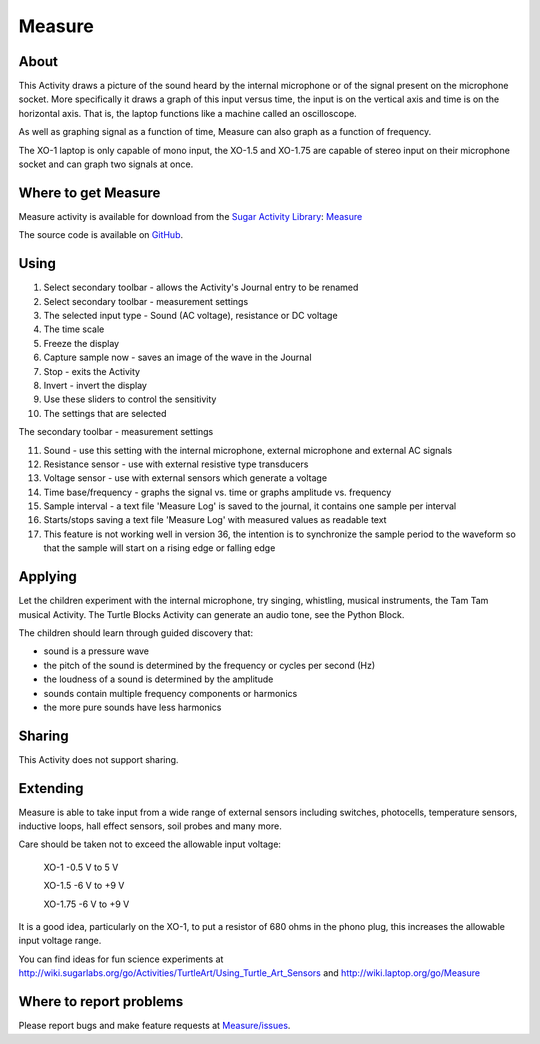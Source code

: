 .. _measure:

=======
Measure
=======

About
-----

This Activity draws a picture of the sound heard by the internal microphone or of the signal present on the microphone socket. More specifically it draws a graph of this input versus time, the input is on the vertical axis and time is on the horizontal axis. That is, the laptop functions like a machine called an oscilloscope.

As well as graphing signal as a function of time, Measure can also graph as a function of frequency.

The XO-1 laptop is only capable of mono input, the XO-1.5 and XO-1.75 are capable of stereo input on their microphone socket and can graph two signals at once.

.. image :: ../images/200px-Measure_tut_1_24.jpg


Where to get Measure
--------------------

Measure activity is available for download from the `Sugar Activity Library <http://activities.sugarlabs.org/en-US/sugar/>`__:
`Measure <http://activities.sugarlabs.org/en-US/sugar/addon/4197>`__

The source code is available on `GitHub <https://github.com/sugarlabs/Measure>`__.


Using
-----

.. image :: ../images/600px-Measure-screen.JPG

1. Select secondary toolbar - allows the Activity's Journal entry to be renamed
2. Select secondary toolbar - measurement settings
3. The selected input type - Sound (AC voltage), resistance or DC voltage
4. The time scale
5. Freeze the display
6. Capture sample now - saves an image of the wave in the Journal
7. Stop - exits the Activity
8. Invert - invert the display
9. Use these sliders to control the sensitivity
10. The settings that are selected 

.. image :: ../images/600px-Measure2ndtoolbar.JPG

The secondary toolbar - measurement settings

11. Sound - use this setting with the internal microphone, external microphone and external AC signals

12. Resistance sensor - use with external resistive type transducers

13. Voltage sensor - use with external sensors which generate a voltage

14. Time base/frequency - graphs the signal vs. time or graphs amplitude vs. frequency

15. Sample interval - a text file 'Measure Log' is saved to the journal, it contains one sample per interval

16. Starts/stops saving a text file 'Measure Log' with measured values as readable text

17. This feature is not working well in version 36, the intention is to synchronize the sample period to the waveform so that the sample will start on a rising edge or falling edge

Applying
--------

Let the children experiment with the internal microphone, try singing, whistling, musical instruments, the Tam Tam musical Activity. The Turtle Blocks Activity can generate an audio tone, see the Python Block.

The children should learn through guided discovery that:

* sound is a pressure wave
* the pitch of the sound is determined by the frequency or cycles per second (Hz)
* the loudness of a sound is determined by the amplitude
* sounds contain multiple frequency components or harmonics
* the more pure sounds have less harmonics 

Sharing
-------

This Activity does not support sharing.

Extending
---------

Measure is able to take input from a wide range of external sensors including switches, photocells, temperature sensors, inductive loops, hall effect sensors, soil probes and many more.

Care should be taken not to exceed the allowable input voltage:

    XO-1 -0.5 V to 5 V

    XO-1.5 -6 V to +9 V

    XO-1.75 -6 V to +9 V 

It is a good idea, particularly on the XO-1, to put a resistor of 680 ohms in the phono plug, this increases the allowable input voltage range.

You can find ideas for fun science experiments at http://wiki.sugarlabs.org/go/Activities/TurtleArt/Using_Turtle_Art_Sensors and http://wiki.laptop.org/go/Measure 


Where to report problems
------------------------

Please report bugs and make feature requests at `Measure/issues <https://github.com/sugarlabs/Measure/issues>`__.
